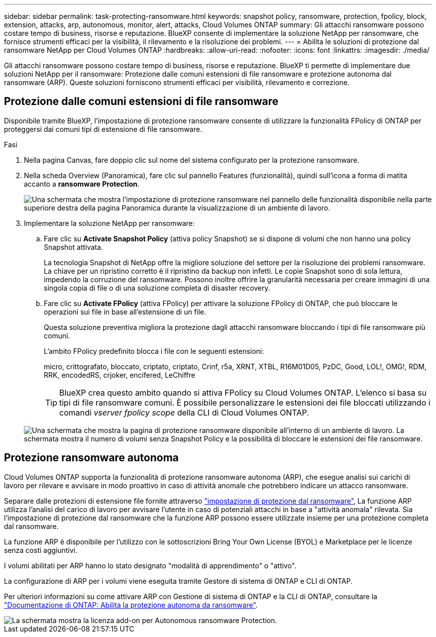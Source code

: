 ---
sidebar: sidebar 
permalink: task-protecting-ransomware.html 
keywords: snapshot policy, ransomware, protection, fpolicy, block, extension, attacks, arp, autonomous, monitor, alert, attacks, Cloud Volumes ONTAP 
summary: Gli attacchi ransomware possono costare tempo di business, risorse e reputazione. BlueXP consente di implementare la soluzione NetApp per ransomware, che fornisce strumenti efficaci per la visibilità, il rilevamento e la risoluzione dei problemi. 
---
= Abilita le soluzioni di protezione dal ransomware NetApp per Cloud Volumes ONTAP
:hardbreaks:
:allow-uri-read: 
:nofooter: 
:icons: font
:linkattrs: 
:imagesdir: ./media/


[role="lead"]
Gli attacchi ransomware possono costare tempo di business, risorse e reputazione. BlueXP ti permette di implementare due soluzioni NetApp per il ransomware: Protezione dalle comuni estensioni di file ransomware e protezione autonoma dal ransomware (ARP). Queste soluzioni forniscono strumenti efficaci per visibilità, rilevamento e correzione.



== Protezione dalle comuni estensioni di file ransomware

Disponibile tramite BlueXP, l'impostazione di protezione ransomware consente di utilizzare la funzionalità FPolicy di ONTAP per proteggersi dai comuni tipi di estensione di file ransomware.

.Fasi
. Nella pagina Canvas, fare doppio clic sul nome del sistema configurato per la protezione ransomware.
. Nella scheda Overview (Panoramica), fare clic sul pannello Features (funzionalità), quindi sull'icona a forma di matita accanto a *ransomware Protection*.
+
image::screenshot_features_ransomware.png[Una schermata che mostra l'impostazione di protezione ransomware nel pannello delle funzionalità disponibile nella parte superiore destra della pagina Panoramica durante la visualizzazione di un ambiente di lavoro.]

. Implementare la soluzione NetApp per ransomware:
+
.. Fare clic su *Activate Snapshot Policy* (attiva policy Snapshot) se si dispone di volumi che non hanno una policy Snapshot attivata.
+
La tecnologia Snapshot di NetApp offre la migliore soluzione del settore per la risoluzione dei problemi ransomware. La chiave per un ripristino corretto è il ripristino da backup non infetti. Le copie Snapshot sono di sola lettura, impedendo la corruzione del ransomware. Possono inoltre offrire la granularità necessaria per creare immagini di una singola copia di file o di una soluzione completa di disaster recovery.

.. Fare clic su *Activate FPolicy* (attiva FPolicy) per attivare la soluzione FPolicy di ONTAP, che può bloccare le operazioni sui file in base all'estensione di un file.
+
Questa soluzione preventiva migliora la protezione dagli attacchi ransomware bloccando i tipi di file ransomware più comuni.

+
L'ambito FPolicy predefinito blocca i file con le seguenti estensioni:

+
micro, crittografato, bloccato, criptato, criptato, Crinf, r5a, XRNT, XTBL, R16M01D05, PzDC, Good, LOL!, OMG!, RDM, RRK, encodedRS, crjoker, encifered, LeChiffre

+

TIP: BlueXP crea questo ambito quando si attiva FPolicy su Cloud Volumes ONTAP. L'elenco si basa su tipi di file ransomware comuni. È possibile personalizzare le estensioni dei file bloccati utilizzando i comandi _vserver fpolicy scope_ della CLI di Cloud Volumes ONTAP.

+
image:screenshot_ransomware_protection.gif["Una schermata che mostra la pagina di protezione ransomware disponibile all'interno di un ambiente di lavoro. La schermata mostra il numero di volumi senza Snapshot Policy e la possibilità di bloccare le estensioni dei file ransomware."]







== Protezione ransomware autonoma

Cloud Volumes ONTAP supporta la funzionalità di protezione ransomware autonoma (ARP), che esegue analisi sui carichi di lavoro per rilevare e avvisare in modo proattivo in caso di attività anomale che potrebbero indicare un attacco ransomware.

Separare dalle protezioni di estensione file fornite attraverso https://docs.netapp.com/us-en/bluexp-cloud-volumes-ontap/task-protecting-ransomware.html#protection-from-common-ransomware-file-extensions["impostazione di protezione dal ransomware"], La funzione ARP utilizza l'analisi del carico di lavoro per avvisare l'utente in caso di potenziali attacchi in base a "attività anomala" rilevata. Sia l'impostazione di protezione dal ransomware che la funzione ARP possono essere utilizzate insieme per una protezione completa dal ransomware.

La funzione ARP è disponibile per l'utilizzo con le sottoscrizioni Bring Your Own License (BYOL) e Marketplace per le licenze senza costi aggiuntivi.

I volumi abilitati per ARP hanno lo stato designato "modalità di apprendimento" o "attivo".

La configurazione di ARP per i volumi viene eseguita tramite Gestore di sistema di ONTAP e CLI di ONTAP.

Per ulteriori informazioni su come attivare ARP con Gestione di sistema di ONTAP e la CLI di ONTAP, consultare la https://docs.netapp.com/us-en/ontap/anti-ransomware/enable-task.html["Documentazione di ONTAP: Abilita la protezione autonoma da ransomware"^].

image::screenshot_arp.png[La schermata mostra la licenza add-on per Autonomous ransomware Protection.]
